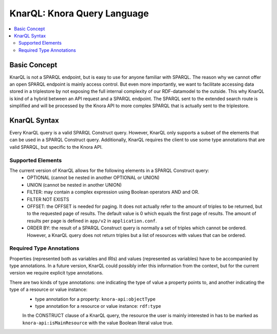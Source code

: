 .. Copyright © 2015 Lukas Rosenthaler, Benjamin Geer, Ivan Subotic,
   Tobias Schweizer, André Kilchenmann, and Sepideh Alassi.

   This file is part of Knora.

   Knora is free software: you can redistribute it and/or modify
   it under the terms of the GNU Affero General Public License as published
   by the Free Software Foundation, either version 3 of the License, or
   (at your option) any later version.

   Knora is distributed in the hope that it will be useful,
   but WITHOUT ANY WARRANTY; without even the implied warranty of
   MERCHANTABILITY or FITNESS FOR A PARTICULAR PURPOSE.  See the
   GNU Affero General Public License for more details.

   You should have received a copy of the GNU Affero General Public
   License along with Knora.  If not, see <http://www.gnu.org/licenses/>.

.. _knarql-syntax-v2:

KnarQL: Knora Query Language
============================

.. contents:: :local:

Basic Concept
-------------

KnarQL is not a SPARQL endpoint, but is easy to use for anyone familiar with SPARQL. The reason why we cannot offer an open SPARQL endpoint is mainly access control.
But even more importantly, we want to facilitate accessing data stored in a triplestore by not exposing the full internal complexity of our RDF-datamodel to the outside.
This why KnarQL is kind of a hybrid between an API request and a SPARQL endpoint.
The SPARQL sent to the extended search route is simplified and will be processed by the Knora API to more complex SPARQL that is actually sent to the triplestore.

KnarQL Syntax
-------------

Every KnarQL query is a valid SPARQL Construct query. However, KnarQL only supports a subset of the elements that can be used in a SPARQL Construct query.
Additionally, KnarQL requires the client to use some type annotations that are valid SPARQL, but specific to the Knora API.

******************
Supported Elements
******************

The current version of KnarQL allows for the following elements in a SPARQL Construct query:
 - OPTIONAL (cannot be nested in another OPTIONAL or UNION)
 - UNION (cannot be nested in another UNION)
 - FILTER: may contain a complex expression using Boolean operators AND and OR.
 - FILTER NOT EXISTS
 - OFFSET: the OFFSET is needed for paging. It does not actually refer to the amount of triples to be returned, but to the requested page of results. The default value is 0 which equals the first page of results. The amount of results per page is defined in ``app/v2`` in ``application.conf``.
 - ORDER BY: the result of a SPARQL Construct query is normally a set of triples which cannot be ordered. However, a KnarQL query does not return triples but a list of resources with values that can be ordered.

*************************
Required Type Annotations
*************************

Properties (represented both as variables and IRIs) and values (represented as variables) have to be accompanied by type annotations.
In a future version, KnarQL could possibly infer this information from the context, but for the current version we require explicit type annotations.

There are two kinds of type annotations: one indicating the type of value a property points to, and another indicating the type of a resource or value instance:
 - type annotation for a property: ``knora-api:objectType``
 - type annotation for a resource or value instance: ``rdf:type``

 In the CONSTRUCT clause of a KnarQL query, the resource the user is mainly interested in has to be marked as ``knora-api:isMainResource`` with the value Boolean literal value true.